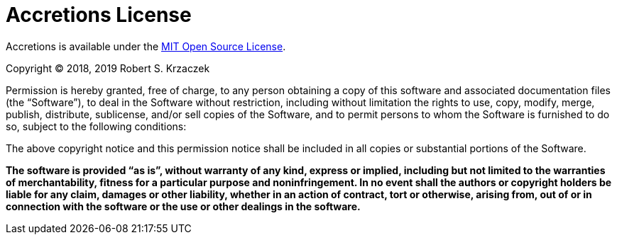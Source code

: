 Accretions License
==================

Accretions is available under the
https://opensource.org/licenses/MIT[MIT Open Source License].

Copyright © 2018, 2019 Robert S. Krzaczek

Permission is hereby granted, free of charge, to any person obtaining
a copy of this software and associated documentation files (the
“Software”), to deal in the Software without restriction, including
without limitation the rights to use, copy, modify, merge, publish,
distribute, sublicense, and/or sell copies of the Software, and to
permit persons to whom the Software is furnished to do so, subject to
the following conditions:

The above copyright notice and this permission notice shall be
included in all copies or substantial portions of the Software.

**The software is provided “as is”, without warranty of any kind,
express or implied, including but not limited to the warranties of
merchantability, fitness for a particular purpose and
noninfringement.
In no event shall the authors or copyright holders be liable for any
claim, damages or other liability, whether in an action of contract,
tort or otherwise, arising from, out of or in connection with the
software or the use or other dealings in the software.**


